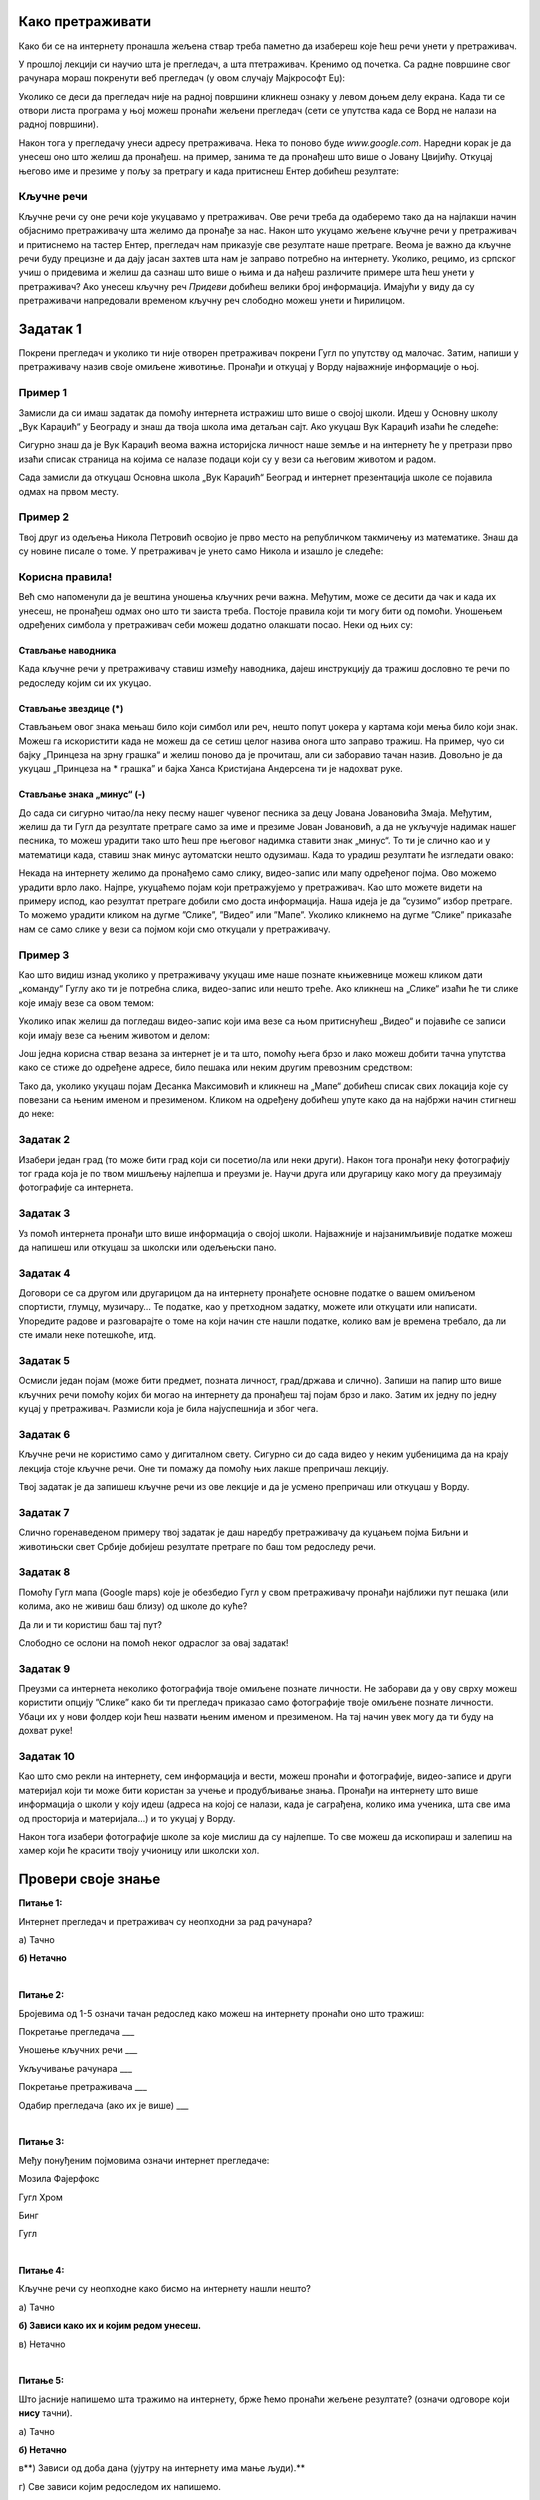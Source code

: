 Како претраживати
=================

Како би се на интернету пронашла жељена ствар треба паметно да изабереш које ћеш речи унети у претраживач. 



У прошлој лекцији си научио шта је прегледач, а шта птетраживач. Кренимо од почетка.
Са радне површине свог рачунара мораш покренути веб прегледач (у овом случају Мајкрософт Еџ):

.. image:: ../../_images/pi_3.png
   :width: 80%
   :align: center

.. |win| image:: ../../_images/windows.png
            :width: 20px

Уколико се деси да прегледач није на радној површини кликнеш ознаку |win| у левом доњем делу екрана. 
Када ти се отвори листа програма у њој можеш пронаћи жељени прегледач (сети се упутства када се Ворд не налази на 
радној површини).

Након тога у прегледачу унеси адресу претраживача. Нека то поново буде  `www.google.com`. Наредни корак је да унесеш оно што желиш да пронађеш. 
на пример, занима те да пронађеш што више o Јовану Цвијићу. Откуцај његово име и презиме у пољу за претрагу и када притиснеш Ентер добићеш
резултате:

.. image:: ../../_images/pi_8.png
   :width: 780
   :align: center

Кључне речи
-----------

Кључне речи су оне речи које укуцавамо у претраживач. Ове речи треба да одаберемо тако да на најлакши начин 
објаснимо претраживачу шта желимо да пронађе за нас. Након што укуцамо жељене кључне речи у претраживач и притиснемо 
на тастер Ентер, прегледач нам приказује све резултате наше претраге.
Веома је важно да кључне речи буду прецизне и да дају јасан захтев шта нам је заправо потребно на интернету. 
Уколико, рецимо, из српског учиш о придевима и желиш да сазнаш што више о њима и да нађеш различите примере шта ћеш унети у претраживач?
Ако унесеш кључну реч *Придеви* добићеш велики број информација.
Имајући у виду да су претраживачи напредовали временом кључну реч слободно можеш унети и ћирилицом.

Задатак 1
=========

Покрени прегледач и уколико ти није отворен претраживач покрени Гугл по упутству од малочас. Затим, напиши у 
претраживачу назив своје омиљене животиње. Пронађи и откуцај у Ворду најважније информације о њој.

Пример 1
--------

Замисли да си имаш задатак да помоћу интернета истражиш што више о својој школи. Идеш у Основну школу „Вук Караџић“ 
у Београду и знаш да твоја школа има детаљан сајт. Ако укуцаш Вук Караџић изаћи ће следеће:

.. image:: ../../_images/pi_9.png
   :width: 780
   :align: center

.. questionnote::
 
 Шта мислиш због чега?
 
Сигурно знаш да је Вук Караџић веома важна историјска личност наше земље и на интернету ће у претрази прво изаћи 
списак страница на којима се налазе подаци који су у вези са његовим животом и радом.

Сада замисли да откуцаш Основна школа „Вук Караџић“ Београд и интернет презентација школе се појавила одмах на првом 
месту. 

.. questionnote::
 
 Шта мислиш због чега?

.. infonote::
 
 Управо је то циљ кључних речи. Да се укуца тачно оно што ти треба и тиме уштеди време и добију тачно жељени подаци. 
 То не морају бити комплетне реченице, већ само издвојене речи које ће ти помоћи у проналажењу жељеног материјала!

Пример 2
--------

Твој друг из одељења Никола Петровић освојио је прво место на републичком такмичењу из математике. Знаш да су новине писале о томе. 
У претраживач је унето само Никола и изашло је следеће:

.. image:: ../../_images/pi_11.png
   :width: 780
   :align: center
   
.. questionnote::
 
 Шта мислиш због чега?

 Шта мислиш због чега чланак није изашао одмах?
 
 Шта је требало да укуцаш како би лакше нашао чланак?
 
Корисна правила!
----------------
	
Већ смо напоменули да је вештина уношења кључних речи важна. Међутим, може се десити да чак и када их унесеш, не 
пронађеш одмах оно што ти заиста треба. Постоје правила који ти могу бити од помоћи. Уношењем одређених симбола у 
претраживач себи можеш додатно олакшати посао. Неки од њих су:

Стављање наводника
~~~~~~~~~~~~~~~~~~

Када кључне речи у претраживачу ставиш између наводника, дајеш инструкцију да тражиш дословно те речи по редоследу 
којим си их укуцао.

.. image:: ../../_images/pi_12.png
   :width: 780
   :align: center


Стављање звездице (*)
~~~~~~~~~~~~~~~~~~~~~

Стављањем овог знака мењаш било који симбол или реч, нешто попут џокера у картама који мења било који знак. Можеш га искористити 
када не можеш да се сетиш целог назива онога што заправо тражиш. На пример, чуо си бајку „Принцеза на зрну грашка“ и желиш 
поново да је прочиташ, али си заборавио тачан назив. Довољно је да укуцаш „Принцеза на * грашка” и бајка Ханса Кристијана 
Андерсена ти је надохват руке.

.. image:: ../../_images/pi_13.png
   :width: 780
   :align: center

.. image:: ../../_images/pi_14.png
   :width: 780
   :align: center
   
Стављање знака „минус“ (-)
~~~~~~~~~~~~~~~~~~~~~~~~~~

До сада си сигурно читао/ла неку песму нашег чувеног песника за децу Јована Јовановића Змаја. Међутим, желиш да ти Гугл да 
резултате претраге само за име и презиме Јован Јовановић, а да не укључује надимак нашег песника, то можеш урадити тако што 
ћеш пре његовог надимка ставити знак „минус“. То ти је слично као и у математици када, ставиш знак минус аутоматски нешто 
одузимаш.  Када то урадиш резултати ће изгледати овако:

.. image:: ../../_images/pi_15.png
   :width: 780
   :align: center

.. image:: ../../_images/pi_16.png
   :width: 780
   :align: center

Некада на интернету желимо да пронађемо само слику, видео-запис или мапу одређеног појма. Ово можемо урадити врло лако. 
Најпре, укуцаћемо појам који претражујемо у претраживач. Као што можете видети на примеру испод, као резултат претраге добили 
смо доста информација. Наша идеја је да ”сузимо” избор претраге. То можемо урадити кликом на дугме ”Слике”, ”Видео” или ”Мапе”. 
Уколико кликнемо на дугме ”Слике” приказаће нам се само слике у вези са појмом који смо откуцали у претраживачу.

.. image:: ../../_images/pi_17.png
   :width: 600
   :align: center

.. image:: ../../_images/pi_18.png
   :width: 700
   :align: center

Пример 3
--------

Као што видиш изнад уколико у претраживачу укуцаш име наше познате књижевнице можеш кликом дати „команду“ Гуглу ако ти је потребна слика, видео-запис или нешто треће.
Ако кликнеш на „Слике“ изаћи ће ти слике које имају везе са овом темом:

.. image:: ../../_images/pi_19.png
   :width: 700
   :align: center
   
Уколико ипак желиш да погледаш видео-запис који има везе са њом притиснућеш „Видео“ и појавиће се записи који имају везе са њеним животом и делом:   

.. image:: ../../_images/pi_20.png
   :width: 700
   :align: center
   
Још једна корисна ствар везана за интернет је и та што, помоћу њега брзо и лако можеш добити тачна упутства како се стиже до одређене адресе, било пешака или неким другим превозним 
средством: 

.. image:: ../../_images/pi_21.png
   :width: 700
   :align: center
   
Тако да, уколико укуцаш појам Десанка Максимовић и кликнеш на „Мапе“ добићеш списак свих локација које су повезани са њеним 
именом и презименом. Кликом на одређену добићеш упуте како да на најбржи начин стигнеш до неке:

Задатак 2
---------

Изабери један град (то може бити град који си посетио/ла или неки други). Након тога пронађи неку фотографију тог града 
која је по твом мишљењу најлепша и преузми је. Научи друга или другарицу како могу да преузимају фотографије са интернета.

Задатак 3
---------

Уз помоћ интернета пронађи што више информација о својој школи. Најважније и најзанимљивије податке можеш да напишеш или 
откуцаш за школски или одељењски пано.

Задатак 4
---------

Договори се са другом или другарицом да на интернету пронађете основне податке о вашем омиљеном спортисти, глумцу, музичару… 
Те податке, као у претходном задатку, можете или откуцати или написати. Упоредите радове и разговарајте о томе на који начин сте нашли податке, колико вам је времена требало, да ли сте имали неке потешкоће, итд.

Задатак 5
---------

Осмисли један појам (може бити предмет, позната личност, град/држава и слично). Запиши на папир што више кључних речи помоћу 
којих би могао на интернету да пронађеш тај појам брзо и лако. Затим их једну по једну куцај у претраживач. Размисли која је била најуспешнија и због чега.

Задатак 6
---------

Кључне речи не користимо само у дигиталном свету. Сигурно си до сада видео у неким уџбеницима да на крају лекција стоје 
кључне речи. Оне ти помажу да помоћу њих лакше препричаш лекцију. 

Твој задатак је да запишеш кључне речи из ове лекције и да је усмено препричаш или откуцаш у Ворду.

Задатак 7
---------

Слично горенаведеном примеру твој задатак је даш наредбу претраживачу да куцањем појма Биљни и животињски свет Србије добијеш резултате претраге по баш том редоследу речи.

Задатак 8
---------

Помоћу Гугл мапа (Google maps) које је обезбедио Гугл у свом претраживачу пронађи најближи пут пешака (или колима, ако не живиш баш близу) од школе до куће? 

Да ли и ти користиш баш тај пут?

Слободно се ослони на помоћ неког одраслог за овај задатак!

Задатак 9
---------

Преузми са интернета неколико фотографија твоје омиљене познате личности. Не заборави да у ову сврху можеш користити опцију ”Слике” како би ти прегледач приказао само фотографије твоје омиљене познате личности. Убаци их у нови фолдер који ћеш назвати њеним именом и презименом. На тај начин увек могу да ти буду на дохват руке!

Задатак 10
----------

Као што смо рекли на интернету, сем информација и вести, можеш пронаћи и фотографије, видео-записе и други материјал који ти 
може бити користан за учење и продубљивање знања. Пронађи на интернету што више информација о школи у коју идеш 
(адреса на којој се налази, када је саграђена, колико има ученика, шта све има од просторија и материјала...) и то укуцај у 
Ворду. 

Након тога изабери фотографије школе за које мислиш да су најлепше. То све можеш да ископираш и залепиш на хамер који ће 
красити твоју учионицу или школски хол.

.. suggestionnote::

 Претрага интернета преко кључних речи је нешто за шта је потребно и одређено искуство. Немој се разочарати ако одмах, из прве, не пронађеш оно што ти је заиста потребно. Увек размисли још једном и пробај да укуцаш неке друге кључне речи. Временом ћеш бити све успешнији!

Провери своје знање
===================

**Питање 1:**

Интернет прегледач и претраживач су неопходни за рад рачунара?

а) Тачно

**б) Нетачно**

|

**Питање 2:**

Бројевима од 1-5 означи тачан редослед како можеш на интернету пронаћи оно што тражиш:

Покретање прегледача                       ___

Уношење кључних речи                       ___

Укључивање рачунара                        ___ 

Покретање претраживача                     ___

Одабир прегледача (ако их је више)         ___

|

**Питање 3:**   

Међу понуђеним појмовима означи интернет прегледаче:

Мозила Фајерфокс                            

Гугл Хром                                              

Бинг                                                         

Гугл

|

**Питање 4:**

Кључне речи су неопходне како бисмо на интернету нашли нешто?

а) Тачно

**б) Зависи како их и којим редом унесеш.**

в) Нетачно

|

**Питање 5:**

Што јасније напишемо шта тражимо на интернету, брже ћемо пронаћи жељене резултате? (означи одговоре који **нису** тачни). 

а) Тачно

**б) Нетачно**

в**) Зависи од доба дана (ујутру на интернету има мање људи).**

г) Све зависи којим редоследом их напишемо.

д) Лакше ћемо их наћи ако правилно унесемо кључне речи.

|

**Питање 6:**

Повежи симболе са њиховом улогом у претраживачу

„“                        Изостављање одређеног дела из кључних речи.
 
*                          Добијање резултата претраге по одређеном редоследу.

-                           Замена одређеног појма, који стављаш када не можеш да се сетиш одређеног појма.
                        
|

**Питање 7:**

Да ли се реч тенис може сматрати добром кључном речју? Образложи свој одговор

а) Да

б) Не

**в) Све зависи од тога шта тражиш на интернету.**

|

Резултати интернет претраге
===========================

Замисли ситуацију да питаш две различите особе једно исто питање, а да добијеш два потпуно различита одговора. 
Пошто заиста не знаш коме да верујеш, можда би питао још некога? 

Иста ситуација је и на интернету. Не мора да значи да је све оно што прочиташ тамо истина. Већ смо рекли да, на пример, 
неки чланак или информацију на интернету може да напише било ко, тако да шта год желимо да проверимо или научимо на 
интернету морамо да проверимо на више места (извора). 
Због тога је веома важно да интернет садржајима приђеш критички, а то значи да увек провериш тачност информација, 
порекло, када је она објављена (можда се, у међувремену, нешто мењало или постоје нека нова сазнања).

Задатак 1
---------

.. image:: ../../_images/pi_23.png
   :width: 700
   :align: center

Пример 1
~~~~~~~~

  
Можда је вест из прошлог задатка заиста тачна, али је објављена пре неког извесног времена, али ти се појавила међу првима. 
Из тог разлога резултате претраге можеш “филтрирати” по датуму објаве у неколико лаких корака.

.. image:: ../../_images/pi_24.png
   :width: 700
   :align: center

.. image:: ../../_images/pi_25.png
   :width: 700
   :align: center
   
Када ти изађу резултати претраге у горњем десном углу изабереш опцију “Алатке”, након тога изабери опцију “Било када”  

.. image:: ../../_images/pi_26.png
   :width: 700
   :align: center

.. image:: ../../_images/pi_28.png
   :width: 700
   :align: center
 
И затим можеш резултате претраге “филтрирати” по томе када је нешто постављено на интернет
 
.. image:: ../../_images/pi_29.png
   :width: 700
   :align: center
   
.. image:: ../../_images/pi_30.png
   :align: center
 
Задатак
-------

.. questionnote::

 Распитај се код старијих људи из свог окружења на који начин су тражили информације пре појаве интернета. 
 
 Шта су радили када је требало да напишу рад о неком познатом научнику?
 
 Шта мислиш о томе, да ли им је тада било лакше или теже него у данашње време?
 
.. learnmorenote::

 Енциклопедија је дело у коме се, углавном по азбучном, односно абецедном реду, обрађују одређене појаве или појмови. Постоје опште енциклопедије које обрађују све појмове, затим енциклопедије које обухватају одређене области, дечје енциклопедије,  и тако даље.
 Развојем технологије и на интернету су доступне броје енциклопедије различитих аутора.

На интернету постоје енциклопедије које свако, па чак и ти можеш да уредиш. То заправо значи да можеш да напишеш 
чланак у коме ћеш себе представити као врсног фудбалера или успешну балерину.

.. questionnote::

 Шта мислиш због чега то није добро? Да ли се то разликује од прикривања истине и у правом животу?


.. learnmorenote::

 Као што смо већ закључили, на интернету постоје и проверене и непроверене информације. Неки портали и сајтови се служе и 
 кликбејтом (clickbait). Шта је то заправо? Кликбејт одређену вест представља много занимљивијом него што њен садржај заправо 
 јесте. Људи који пишу такве вести желе да што више корисника ту вести отвoри како би имали више прегледа и самим тим остварили 
 одређену корист. Неки од примера кликбејт наслова су: НЕЋЕТЕ ВЕРОВАТИ КАДА ОВО ПРОЧИТАТЕ!, ДА ЛИ СТЕ ЗНАЛИ ОВО?!, ОВАЈ ТЕКСТ 
 МОРАТЕ ДА ПРОЧИТАТЕ! и слично.

У данашње време рекламе су на сваком кораку. На телевизијском програму, радио-станицама, новинама, али свакако су веома 
заступљене и на интернету.
Често се деси да, када на интернету пустимо неки видео-запис, пре него што он почне прво иде нека реклама.

У електронским медијима су рекламе такође веома заступљене. Наравно, разлог за то је што у данашње време много људи 
из практичних разлога чита електронске медије.


Обрати пажњу на следећу рекламу:

.. image:: ../../_images/pi_31.png
   :width: 700
   :align: center
 
.. questionnote::

 Да ли можеш бити сигуран да ћеш постићи те резултате за пет дана само и због чега?
 
Углавном су интернет рекламе или огласи насловљени као Оглас плаћене рекламе. То практично значи да је нека фирма или човек 
платио да та реклама буде на интернету, али не значи да је тај производ или услуга заиста толико квалитетна. 
Закључићемо још једном да интернет јесте користан, али да не треба веровати свему што тамо прочитамо.

Задатак 3
---------

.. questionnote::

 Да ли би се изненадио/ла?
 
 Како би реаговао/ла и зашто?
 
 Како би посаветовао/ла друге којима се то деси?

Замисли да ти при претраживању неког сајта „искочи“ оваква порука: 

.. image:: ../../_images/pi_26.png
   :width: 700
   :align: center
   
Задатак 4
---------

Осмисли плакат који ће послужити као оглас. То може бити производ који већ постоји, а можеш и да осмислиш свој. Слободно пусти машти на вољу!

Задатак 5
---------

Смисли и откуцај једну вест или репортажу. Већ знаш да је вест или репортажа препричавање одређеног догађаја. 
То може нешто везано за школски турнир, о улепшавању твог омиљеног парка или слично. Битно је да ти буде блиска, 
да има довољно информација (шта се десило, где се десило, када се десило...) 

Можеш користити и фотографије.

Забави и себе и друге!

.. infonote::

 Постоје људи на интернету који на превару желе да стекну информације о теби. То не смеш дозволити, али више о томе ћеш научити у следећим лекцијама.


Провери своје знање
===================

**Питање 1:**

Шта ћеш урадити када ниси сигуран да ли је нека информација на интернету тачна?

а) Повероваћу у њу, јер чим је на интернету мора бити поуздана.

**б) Потражићу још неки извор или мишљење.**

в) Одустаћу од тражења тих информација.

|

**Питање 2:**

Подаци у интернет енциклопедијама углавном нису тачни?

а) Тачно

б) Нетачно

**в) Зависи  од тога да ли је та енциклопедија научно поуздана и на њој раде људи који су познати у одређеној области.**
(Ако си ставио одговор под в, објасни од чега зависи.)

|

**Питање 3:**

Где све имамо приступ електронским медијима (селектуј само један тачан одговор)?

а) Код куће.

б) На улици.

**в) Свуда око нас где постоје одређени медији.**

|

**Питање 4:**

Објасни која је сврха Кликбејта? Означи тачне одговоре.

**а) Да те убеди да купиш нешто преко интернета.**

б) Да ти скрене пажњу да нису све странице на интернету поуздане.

**в) Да те насловом заинтересује да неку вест, видео-запис, оглас или неки други садржај отвориш.**

|

**Питање 5:**

Где се све појављују огласи?

а) У новинама.

б) На интернету.

в) Свуда око нас - на улици, поштанском сандучету...**

**г) Сви одговори су тачни.**


